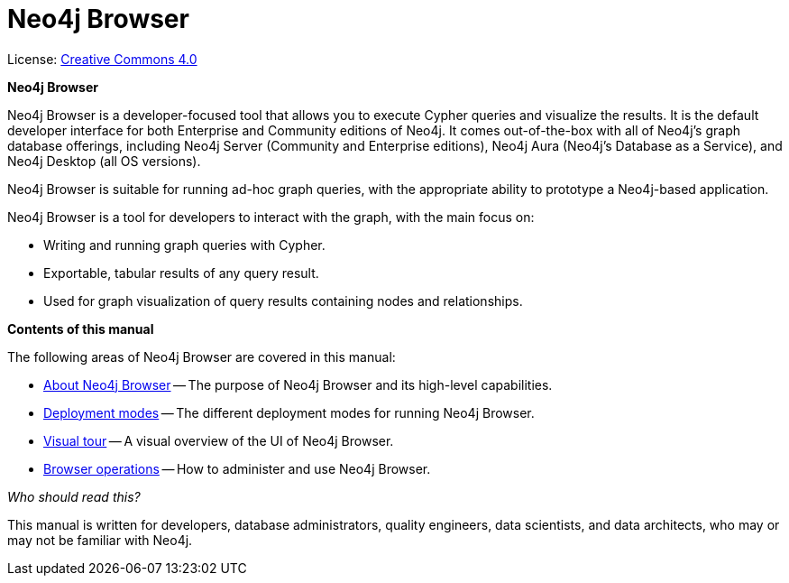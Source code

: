 :description: Neo4j Browser.

[[browser]]
= Neo4j Browser
//https://docs.asciidoctor.org/asciidoc/latest/syntax-quick-reference/#keyboard-button-and-menu-macros
:experimental:
:sectnums:
:chapter-label:
:toc-title: Contents
//:front-cover-image: image::title-page.png[]
:header-title: NEO4J BROWSER
:title-page-background-image: image::title-page.png[]

ifndef::backend-pdf[]
License: link:{common-license-page-uri}[Creative Commons 4.0]
endif::[]

//License page should be added at the end when generating pdf. (neo4j-manual-modeling-antora)
ifdef::backend-pdf[]
License: Creative Commons 4.0
endif::[]

[.lead]
*Neo4j Browser*

Neo4j Browser is a developer-focused tool that allows you to execute Cypher queries and visualize the results.
It is the default developer interface for both Enterprise and Community editions of Neo4j.
It comes out-of-the-box with all of Neo4j’s graph database offerings, including Neo4j Server (Community and Enterprise editions), Neo4j Aura (Neo4j's Database as a Service), and Neo4j Desktop (all OS versions).

Neo4j Browser is suitable for running ad-hoc graph queries, with the appropriate ability to prototype a Neo4j-based application.

Neo4j Browser is a tool for developers to interact with the graph, with the main focus on:

* Writing and running graph queries with Cypher.
* Exportable, tabular results of any query result.
* Used for graph visualization of query results containing nodes and relationships.

[.lead]
*Contents of this manual*

The following areas of Neo4j Browser are covered in this manual:

* xref:about-browser.adoc[About Neo4j Browser] -- The purpose of Neo4j Browser and its high-level capabilities.
* xref:deployment-modes.adoc[Deployment modes] -- The different deployment modes for running Neo4j Browser.
* xref:visual-tour.adoc[Visual tour] -- A visual overview of the UI of Neo4j Browser.
* xref:operations.adoc[Browser operations] -- How to administer and use Neo4j Browser.

[.lead]
_Who should read this?_

This manual is written for developers, database administrators, quality engineers, data scientists, and data architects, who may or may not be familiar with Neo4j.
